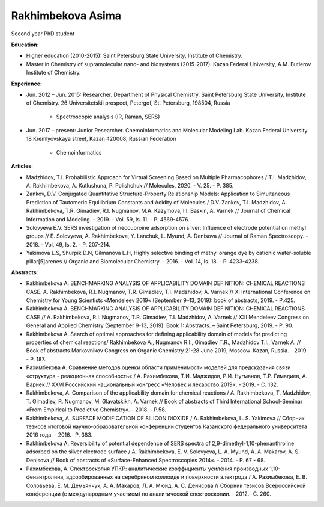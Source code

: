 .. _asima:

******************
Rakhimbekova Asima
******************
.. image:: imgs/rakhimbekova.jpg
    :width: 200

Second year PhD student

**Education:**

* Higher education (2010-2015): Saint Petersburg State University, Institute of Chemistry.
* Master in Chemistry of supramolecular nano- and biosystems (2015-2017): Kazan Federal University, A.M. Butlerov Institute of Chemistry.

**Experience:**

* Jun. 2012 – Jun. 2015: Researcher. Department of Physical Chemistry. Saint Petersburg State University, Institute of Chemistry. 26 Universitetskii prospect, Petergof, St. Petersburg, 198504, Russia

    * Spectroscopic analysis (IR, Raman, SERS)

* Jun. 2017 – present: Junior Researcher. Chemoinformatics and Molecular Modeling Lab. Kazan Federal University. 18 Kremlyovskaya street, Kazan 420008, Russian Federation

    * Chemoinformatics

**Articles**:

* Madzhidov, T.I. Probabilistic Approach for Virtual Screening Based on Multiple Pharmacophores / T.I. Madzhidov, A. Rakhimbekova, A. Kutlushuna, P. Polishchuk // Molecules, 2020. - V. 25. - P. 385.

* Zankov, D.V. Conjugated Quantitative Structure-Property Relationship Models: Application to Simultaneous Prediction of Tautomeric Equilibrium Constants and Acidity of Molecules / D.V. Zankov, T.I. Madzhidov, A. Rakhimbekova, T.R. Gimadiev, R.I. Nugmanov, M.A. Kazymova, I.I. Baskin, A. Varnek // Journal of Chemical Information and Modeling. – 2019. - Vol. 59, Is. 11. - P. 4569-4576.

* Solovyeva E.V. SERS investigation of neocuproine adsorption on silver: Influence of electrode potential on methyl groups // E. Solovyeva, A. Rakhimbekova, Y. Lanchuk, L. Myund, A. Denisova // Journal of Raman Spectroscopy. - 2018. - Vol. 49, Is. 2. - P. 207-214.

* Yakimova L.S, Shurpik D.N, Gilmanova L.H, Highly selective binding of methyl orange dye by cationic water-soluble pillar[5]arenes // Organic and Biomolecular Chemistry. - 2016. - Vol. 14, Is. 18. - P. 4233-4238.

**Abstracts**:

* Rakhimbekova A. BENCHMARKING ANALYSIS OF APPLICABILITY DOMAIN DEFINITION: CHEMICAL REACTIONS CASE. A. Rakhimbekova, R.I. Nugmanov, T.R. Gimadiev, T.I. Madzhidov, A. Varnek // XI International Conference on Chemistry for Young Scientists «Mendeleev 2019« (September 9–13, 2019): book of abstracts, 2019. - P.425.

* Rakhimbekova A. BENCHMARKING ANALYSIS OF APPLICABILITY DOMAIN DEFINITION: CHEMICAL REACTIONS CASE // A. Rakhimbekova, R.I. Nugmanov, T.R. Gimadiev, T.I. Madzhidov, A. Varnek // XXI Mendeleev Congress on General and Applied Chemistry (September 9-13, 2019). Book 1: Abstracts. – Saint Petersburg, 2019. - P. 90.

* Rakhimbekova A. Search of optimal approaches for defining applicability domain of models for predicting properties of chemical reactions/ Rakhimbekova A., Nugmanov R.I., Gimadiev T.R., Madzhidov T.I., Varnek A. // Book of abstracts Markovnikov Congress on Organic Chemistry 21-28 June 2019, Moscow-Kazan, Russia. - 2019. - P. 187.

* Рахимбекова А. Сравнение методов оценки области применимости моделей для предсказания связи «структура - реакционная способность« / А. Рахимбекова, Т.И. Маджидов, Р.И. Нугманов, Т.Р. Гимадиев, А. Варнек // XXVI Российский национальный конгресс «Человек и лекарство 2019«. - 2019. - С. 132.

* Rakhimbekova, A. Comparison of the applicability domain for chemical reactions / A. Rakhimbekova, T. Madzhidov, T. Gimadiev, R. Nugmanov, M. Glavatskikh, A. Varnek // Book of abstracts of Third International School-Seminar «From Empirical to Predictive Chemistry«. - 2018. - P.58.

* Rakhimbekova, A. SURFACE MODIFICATION OF SILICON DIOXIDE / A. Rakhimbekova, L. S. Yakimova // Сборник тезисов итоговой научно-образовательной конференции студентов Казанского федерального университета 2016 года. - 2016.- P. 383.

* Rakhimbekova А. Reversibility of potential dependence of SERS spectra of 2,9-dimethyl-1,10-phenanthroline adsorbed on the silver electrode surface / A. Rakhimbekova, E. V. Solovyeva, L. A. Myund, A. A. Makarov, A. S. Denisova // Book of abstracts of «Surface-Enhanced Spectroscopies 2014«. - 2014. - Р. 67 - 68.

* Рахимбекова, А. Спектроскопия УПКР: аналитические коэффициенты усиления производных 1,10-фенантролина, адсорбированных на серебряном коллоиде и поверхности электрода / A. Рахимбекова, Е. В. Соловьева, Е. М. Демьянчук, А. А. Макаров, Л. А. Мюнд, А. C. Денисова // Сборник тезисов Всеросcийской конференции (с международным участием) по аналитической спектроскопии. - 2012.- C. 260.

